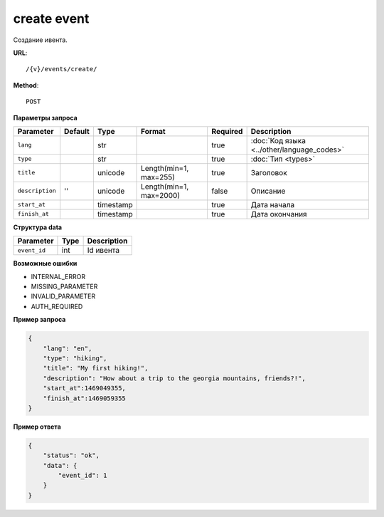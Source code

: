 create event
============

Создание ивента.

**URL**::

    /{v}/events/create/

**Method**::

    POST

**Параметры запроса**

===============  =======  =========  =======================  ========  ==========================================
Parameter        Default  Type       Format                   Required  Description
===============  =======  =========  =======================  ========  ==========================================
``lang``                  str                                 true      :doc:`Код языка <../other/language_codes>`
``type``                  str                                 true      :doc:`Тип <types>`
``title``                 unicode    Length(min=1, max=255)   true      Заголовок
``description``  ''       unicode    Length(min=1, max=2000)  false     Описание
``start_at``              timestamp                           true      Дата начала
``finish_at``             timestamp                           true      Дата окончания
===============  =======  =========  =======================  ========  ==========================================

**Структура data**

============  ====  ===========
Parameter     Type  Description
============  ====  ===========
``event_id``  int   Id ивента
============  ====  ===========

**Возможные ошибки**

* INTERNAL_ERROR
* MISSING_PARAMETER
* INVALID_PARAMETER
* AUTH_REQUIRED

**Пример запроса**

.. code-block:: javascript

    {
        "lang": "en",
        "type": "hiking",
        "title": "My first hiking!",
        "description": "How about a trip to the georgia mountains, friends?!",
        "start_at":1469049355,
        "finish_at":1469059355
    }

**Пример ответа**

.. code-block:: javascript

    {
        "status": "ok",
        "data": {
            "event_id": 1
        }
    }